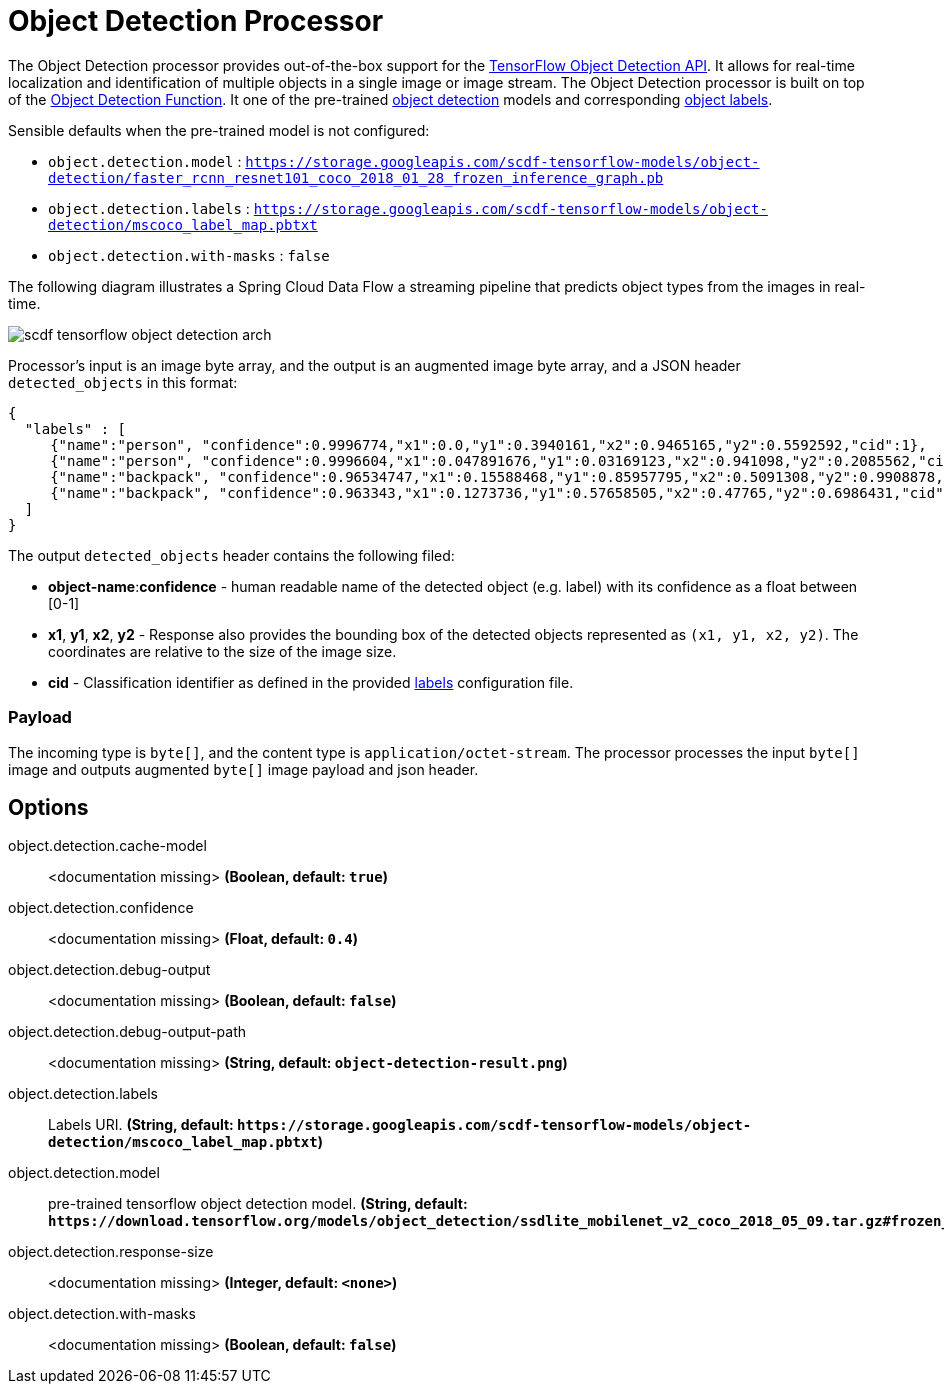 //tag::ref-doc[]
:image-root: https://github.com/spring-cloud/stream-applications/raw/master/applications/processor/object-detection-processor/src/test/resources/images

= Object Detection Processor

The Object Detection processor provides out-of-the-box support for the https://github.com/tensorflow/models/blob/master/research/object_detection/README.md[TensorFlow Object Detection API]. It allows for real-time localization and identification of multiple objects in a single image or image stream. The Object Detection processor is built on top of the https://github.com/spring-cloud/stream-applications/tree/master/functions/function/object-detection-function[Object Detection Function]. It one of the pre-trained https://github.com/tensorflow/models/blob/master/research/object_detection/g3doc/detection_model_zoo.md[object detection] models and corresponding https://github.com/tensorflow/models/tree/865c14c/research/object_detection/data[object labels].

Sensible defaults when the pre-trained model is not configured:

* `object.detection.model` : `https://storage.googleapis.com/scdf-tensorflow-models/object-detection/faster_rcnn_resnet101_coco_2018_01_28_frozen_inference_graph.pb`
* `object.detection.labels` : `https://storage.googleapis.com/scdf-tensorflow-models/object-detection/mscoco_label_map.pbtxt`
* `object.detection.with-masks` : `false`

The following diagram illustrates a Spring Cloud Data Flow a streaming pipeline that predicts object types from the images in real-time.

image::{image-root}/scdf-tensorflow-object-detection-arch.png[]

Processor's input is an image byte array, and the output is an augmented image byte array, and a JSON header `detected_objects` in this format:

```json
{
  "labels" : [
     {"name":"person", "confidence":0.9996774,"x1":0.0,"y1":0.3940161,"x2":0.9465165,"y2":0.5592592,"cid":1},
     {"name":"person", "confidence":0.9996604,"x1":0.047891676,"y1":0.03169123,"x2":0.941098,"y2":0.2085562,"cid":1},
     {"name":"backpack", "confidence":0.96534747,"x1":0.15588468,"y1":0.85957795,"x2":0.5091308,"y2":0.9908878,"cid":23},
     {"name":"backpack", "confidence":0.963343,"x1":0.1273736,"y1":0.57658505,"x2":0.47765,"y2":0.6986431,"cid":23}
  ]
}
```

The output `detected_objects` header contains the following filed:

* *object-name*:**confidence** - human readable name of the detected object (e.g. label) with its confidence as a float between [0-1]
* *x1*, *y1*, *x2*, *y2* - Response also provides the bounding box of the detected objects represented as `(x1, y1, x2, y2)`. The coordinates are relative to the size of the image size.
* *cid*  - Classification identifier as defined in the provided https://github.com/tensorflow/models/tree/865c14c/research/object_detection/data[labels] configuration file.

=== Payload

The incoming type is `byte[]`, and the content type is `application/octet-stream`. The processor processes the input `byte[]` image and outputs augmented `byte[]` image payload and json header.

== Options

//tag::configuration-properties[]
$$object.detection.cache-model$$:: $$<documentation missing>$$ *($$Boolean$$, default: `$$true$$`)*
$$object.detection.confidence$$:: $$<documentation missing>$$ *($$Float$$, default: `$$0.4$$`)*
$$object.detection.debug-output$$:: $$<documentation missing>$$ *($$Boolean$$, default: `$$false$$`)*
$$object.detection.debug-output-path$$:: $$<documentation missing>$$ *($$String$$, default: `$$object-detection-result.png$$`)*
$$object.detection.labels$$:: $$Labels URI.$$ *($$String$$, default: `$$https://storage.googleapis.com/scdf-tensorflow-models/object-detection/mscoco_label_map.pbtxt$$`)*
$$object.detection.model$$:: $$pre-trained tensorflow object detection model.$$ *($$String$$, default: `$$https://download.tensorflow.org/models/object_detection/ssdlite_mobilenet_v2_coco_2018_05_09.tar.gz#frozen_inference_graph.pb$$`)*
$$object.detection.response-size$$:: $$<documentation missing>$$ *($$Integer$$, default: `$$<none>$$`)*
$$object.detection.with-masks$$:: $$<documentation missing>$$ *($$Boolean$$, default: `$$false$$`)*
//end::configuration-properties[]

//end::ref-doc[]
